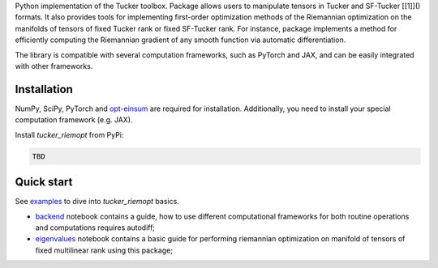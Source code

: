 Python implementation of the Tucker toolbox. Package allows users to manipulate
tensors in Tucker and SF-Tucker [[1]]() formats. It also provides tools
for implementing first-order optimization methods of the Riemannian
optimization on the manifolds of tensors of fixed Tucker rank or fixed SF-Tucker rank.
For instance, package implements a method for efficiently computing the Riemannian
gradient of any smooth function via automatic differentiation.

The library is compatible with several computation frameworks, such as PyTorch and
JAX, and can be easily integrated with other frameworks.

Installation
============

NumPy, SciPy, PyTorch and `opt-einsum <https://pypi.org/project/opt-einsum/>`_
are required for installation. Additionally, you need to install your special
computation framework (e.g. JAX).

Install `tucker_riemopt` from PyPi:

.. code-block:: python

    TBD

Quick start
=============

See `examples <https://github.com/johanDDC/tucker_riemopt/tree/master/examples>`_ to dive into `tucker_riemopt` basics.

* `backend <https://github.com/johanDDC/tucker_riemopt/blob/master/examples/backend.ipynb>`_ notebook contains a guide, how to use different computational frameworks for both routine operations and computations requires autodiff;
* `eigenvalues <https://github.com/johanDDC/tucker_riemopt/blob/master/examples/eigenvalues.ipynb>`_ notebook contains a basic guide for performing riemannian optimization on manifold of tensors of fixed multilinear rank using this package;